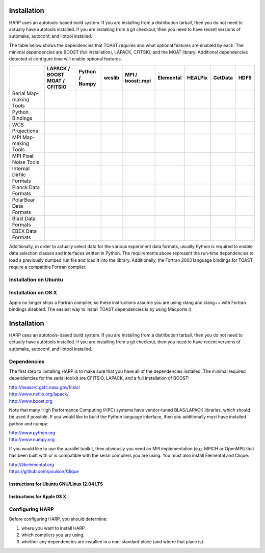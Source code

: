 
.. _install:

Installation
==================================

HARP uses an autotools-based build system.  If you are installing from a distribution tarball, then you do not need to actually have autotools installed.  If you are installing from a git checkout, then you need to have recent versions of automake, autoconf, and libtool installed.


The table below shows the dependencies that TOAST requires and what optional features are enabled by each.  The minimal dependencies are BOOST (full installation), LAPACK, CFITSIO, and the MOAT library.  Additional dependencies detected at configure time will enable optional features.

+----------------------+------------------------+------------------------+------------------------+------------------------+------------------------+------------------------+------------------------+------------------------+
|                      | LAPACK / BOOST         | Python / Numpy         | wcslib                 | MPI / boost::mpi       | Elemental              | HEALPix                | GetData                | HDF5                   |
|                      | MOAT / CFITSIO         |                        |                        |                        |                        |                        |                        |                        |
+======================+========================+========================+========================+========================+========================+========================+========================+========================+
| Serial Map-making    | .. image:: yesmark.png | .. image:: noxmark.png | .. image:: noxmark.png | .. image:: noxmark.png | .. image:: noxmark.png | .. image:: noxmark.png | .. image:: noxmark.png | .. image:: noxmark.png | 
| Tools                |                        |                        |                        |                        |                        |                        |                        |                        |
+----------------------+------------------------+------------------------+------------------------+------------------------+------------------------+------------------------+------------------------+------------------------+
| Python Bindings      | .. image:: yesmark.png | .. image:: yesmark.png | .. image:: noxmark.png | .. image:: noxmark.png | .. image:: noxmark.png | .. image:: noxmark.png | .. image:: noxmark.png | .. image:: noxmark.png |
+----------------------+------------------------+------------------------+------------------------+------------------------+------------------------+------------------------+------------------------+------------------------+
| WCS Projections      | .. image:: yesmark.png | .. image:: noxmark.png | .. image:: yesmark.png | .. image:: noxmark.png | .. image:: noxmark.png | .. image:: noxmark.png | .. image:: noxmark.png | .. image:: noxmark.png |
+----------------------+------------------------+------------------------+------------------------+------------------------+------------------------+------------------------+------------------------+------------------------+
| MPI Map-making       | .. image:: yesmark.png | .. image:: noxmark.png | .. image:: noxmark.png | .. image:: yesmark.png | .. image:: noxmark.png | .. image:: noxmark.png | .. image:: noxmark.png | .. image:: noxmark.png |
| Tools                |                        |                        |                        |                        |                        |                        |                        |                        |
+----------------------+------------------------+------------------------+------------------------+------------------------+------------------------+------------------------+------------------------+------------------------+
| MPI Pixel            | .. image:: yesmark.png | .. image:: noxmark.png | .. image:: noxmark.png | .. image:: yesmark.png | .. image:: yesmark.png | .. image:: yesmark.png | .. image:: noxmark.png | .. image:: noxmark.png |
| Noise Tools          |                        |                        |                        |                        |                        |                        |                        |                        |
+----------------------+------------------------+------------------------+------------------------+------------------------+------------------------+------------------------+------------------------+------------------------+
| Internal Dirfile     | .. image:: yesmark.png | .. image:: noxmark.png | .. image:: noxmark.png | .. image:: noxmark.png | .. image:: noxmark.png | .. image:: noxmark.png | .. image:: yesmark.png | .. image:: noxmark.png |
| Formats              |                        |                        |                        |                        |                        |                        |                        |                        |
+----------------------+------------------------+------------------------+------------------------+------------------------+------------------------+------------------------+------------------------+------------------------+
| Planck Data          | .. image:: yesmark.png | .. image:: noxmark.png | .. image:: noxmark.png | .. image:: noxmark.png | .. image:: noxmark.png | .. image:: noxmark.png | .. image:: noxmark.png | .. image:: noxmark.png |
| Formats              |                        |                        |                        |                        |                        |                        |                        |                        |
+----------------------+------------------------+------------------------+------------------------+------------------------+------------------------+------------------------+------------------------+------------------------+
| PolarBear Data       | .. image:: yesmark.png | .. image:: noxmark.png | .. image:: noxmark.png | .. image:: noxmark.png | .. image:: noxmark.png | .. image:: noxmark.png | .. image:: noxmark.png | .. image:: yesmark.png |
| Formats              |                        |                        |                        |                        |                        |                        |                        |                        |
+----------------------+------------------------+------------------------+------------------------+------------------------+------------------------+------------------------+------------------------+------------------------+
| Blast Data           | .. image:: yesmark.png | .. image:: noxmark.png | .. image:: noxmark.png | .. image:: noxmark.png | .. image:: noxmark.png | .. image:: noxmark.png | .. image:: yesmark.png | .. image:: noxmark.png |
| Formats              |                        |                        |                        |                        |                        |                        |                        |                        |
+----------------------+------------------------+------------------------+------------------------+------------------------+------------------------+------------------------+------------------------+------------------------+
| EBEX Data            | .. image:: yesmark.png | .. image:: noxmark.png | .. image:: noxmark.png | .. image:: noxmark.png | .. image:: noxmark.png | .. image:: noxmark.png | .. image:: yesmark.png | .. image:: noxmark.png |
| Formats              |                        |                        |                        |                        |                        |                        |                        |                        |
+----------------------+------------------------+------------------------+------------------------+------------------------+------------------------+------------------------+------------------------+------------------------+

Additionally, in order to actually select data for the various experiment data formats, usually Python is required to enable data selection classes and interfaces written in Python.  The requirements above represent the run-time dependencies to load a previously dumped run file and load it into the library.  Additionally, the Fortran 2003 language bindings for TOAST require a compatible Fortran compiler.


.. _install_ubuntu:

Installation on Ubuntu
--------------------------




.. _install_osx:

Installation on OS X
--------------------------

Apple no longer ships a Fortran compiler, so these instructions assume you are using clang and clang++ with Fortran bindings disabled.  The easiest way to install TOAST dependencies is by using Macports ()





Installation
==================================

HARP uses an autotools-based build system.  If you are installing from a distribution tarball, then you do not need to actually have autotools installed.  If you are installing from a git checkout, then you need to have recent versions of automake, autoconf, and libtool installed.


Dependencies
----------------

The first step to installing HARP is to make sure that you have all of the dependencies installed.  The minimal required dependencies for the serial toolkit are CFITSIO, LAPACK, and a full installation of BOOST:

| http://heasarc.gsfc.nasa.gov/fitsio/
| http://www.netlib.org/lapack/
| http://www.boost.org

Note that many High Performance Computing (HPC) systems have vendor-tuned BLAS/LAPACK libraries, which should be used if possible.  If you would like to build the Python language interface, then you additionally must have installed python and numpy:

| http://www.python.org
| http://www.numpy.org

If you would like to use the parallel toolkit, then obviously you need an MPI implementation (e.g. MPICH or OpenMPI) that has been built with or is compatible with the serial compilers you are using.  You must also install Elemental and Clique:

| http://libelemental.org
| https://github.com/poulson/Clique


Instructions for Ubuntu GNU/Linux 12.04 LTS
^^^^^^^^^^^^^^^^^^^^^^^^^^^^^^^^^^^^^^^^^^^^^^^^


Instructions for Apple OS X
^^^^^^^^^^^^^^^^^^^^^^^^^^^^^^^^^




Configuring HARP
--------------------

Before configuring HARP, you should determine:

#.  where you want to install HARP.
#.  which compilers you are using.
#.  whether any dependencies are installed in a non-standard place (and where that place is).





